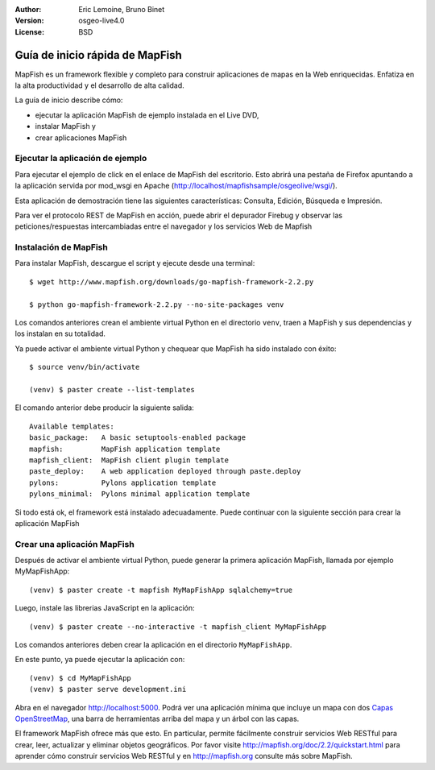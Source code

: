 :Author: Eric Lemoine, Bruno Binet
:Version: osgeo-live4.0
:License: BSD

.. _mapfish-quickstart:
 
.. image:: ../../images/project_logos/logo-mapfish.png
  :scale: 100 %
  :alt: project logo
  :align: right
  :target: http://www.mapfish.org


********************************
Guía de inicio rápida de MapFish
********************************

MapFish es un framework flexible y completo para construir aplicaciones de 
mapas en la Web enriquecidas. Enfatiza en la alta productividad y el 
desarrollo de alta calidad.


La guía de inicio describe cómo: 

* ejecutar la aplicación MapFish de ejemplo instalada en el Live DVD, 
* instalar MapFish y 
* crear aplicaciones MapFish

Ejecutar la aplicación de ejemplo
=================================

Para ejecutar el ejemplo de click en el enlace de MapFish del escritorio.
Esto abrirá una pestaña de Firefox apuntando a la aplicación servida por
mod_wsgi en Apache (http://localhost/mapfishsample/osgeolive/wsgi/).

Esta aplicación de demostración tiene las siguientes características:
Consulta, Edición, Búsqueda e Impresión.

Para ver el protocolo REST de MapFish en acción, puede abrir el depurador
Firebug y observar las peticiones/respuestas intercambiadas entre el navegador
y los servicios Web de Mapfish


Instalación de MapFish
======================

Para instalar MapFish, descargue el script y ejecute desde una terminal::

    $ wget http://www.mapfish.org/downloads/go-mapfish-framework-2.2.py

    $ python go-mapfish-framework-2.2.py --no-site-packages venv

Los comandos anteriores  crean el ambiente virtual Python en el directorio
``venv``, traen a MapFish y sus dependencias y los instalan en su totalidad.

Ya puede activar el ambiente virtual Python y chequear que MapFish ha sido
instalado con éxito::

    $ source venv/bin/activate

    (venv) $ paster create --list-templates

El comando anterior debe producir la siguiente salida::

    Available templates:
    basic_package:   A basic setuptools-enabled package
    mapfish:         MapFish application template
    mapfish_client:  MapFish client plugin template
    paste_deploy:    A web application deployed through paste.deploy
    pylons:          Pylons application template
    pylons_minimal:  Pylons minimal application template

Si todo está ok, el framework está instalado adecuadamente. Puede continuar con
la siguiente sección para crear la aplicación MapFish



Crear una aplicación MapFish 
============================

Después de activar el ambiente virtual Python, puede generar la primera
aplicación MapFish, llamada por ejemplo MyMapFishApp::

    (venv) $ paster create -t mapfish MyMapFishApp sqlalchemy=true

Luego, instale las librerias JavaScript en la aplicación::

    (venv) $ paster create --no-interactive -t mapfish_client MyMapFishApp

Los comandos anteriores deben crear la aplicación en el directorio
``MyMapFishApp``.

En este punto, ya puede ejecutar la aplicación con::

    (venv) $ cd MyMapFishApp
    (venv) $ paster serve development.ini

Abra en el navegador http://localhost:5000. Podrá ver una aplicación mínima
que incluye un mapa con dos `Capas OpenStreetMap <http://www.openstreetmap.org/>`_,
una barra de herramientas arriba del mapa y un árbol con las capas.

El framework MapFish ofrece más que esto. En particular, permite fácilmente construir
servicios Web RESTful para crear, leer, actualizar y eliminar objetos geográficos.
Por favor visite http://mapfish.org/doc/2.2/quickstart.html para aprender cómo
construir servicios Web RESTful y en http://mapfish.org consulte más sobre MapFish.
